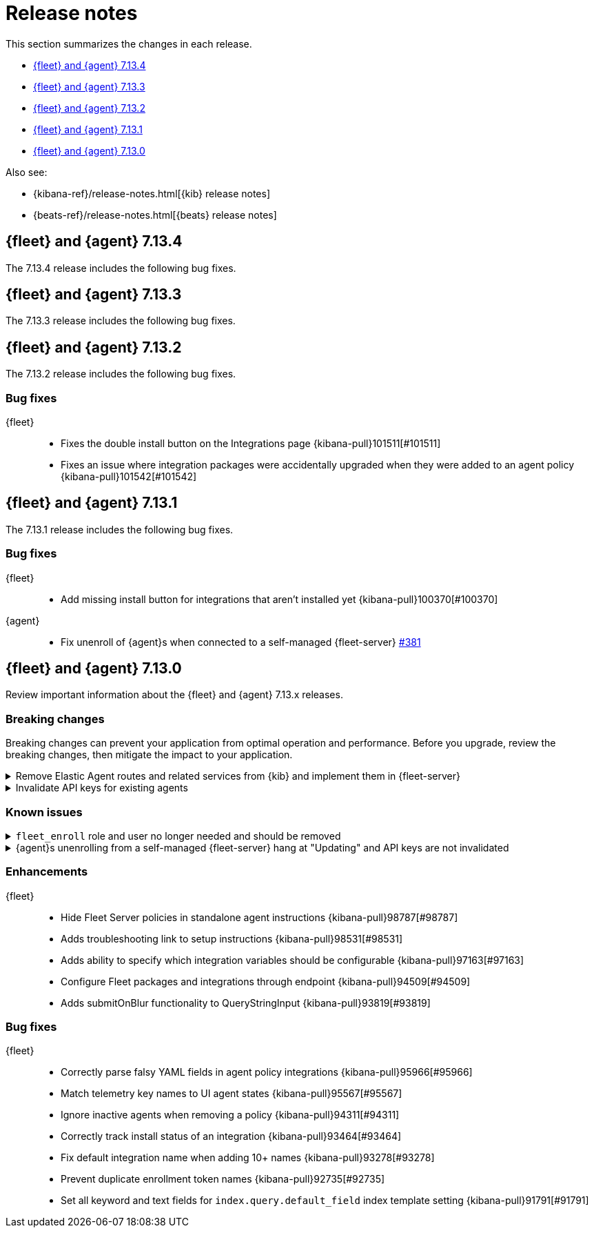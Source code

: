 // Use these for links to issue and pulls. 
:kib-issue: https://github.com/elastic/kibana/issues/
:kib-pull: https://github.com/elastic/kibana/pull/
:agent-issue: https://github.com/elastic/beats/issues/
:agent-pull: https://github.com/elastic/beats/pull/
:fleet-server-issue: https://github.com/elastic/beats/issues/fleet-server/
:fleet-server-pull: https://github.com/elastic/beats/pull/fleet-server/

[[release-notes]]
= Release notes

This section summarizes the changes in each release.

* <<release-notes-7.13.4>>

* <<release-notes-7.13.3>>

* <<release-notes-7.13.2>>

* <<release-notes-7.13.1>>

* <<release-notes-7.13.0>>

Also see:

* {kibana-ref}/release-notes.html[{kib} release notes]
* {beats-ref}/release-notes.html[{beats} release notes]

[[release-notes-7.13.4]]
== {fleet} and {agent} 7.13.4

The 7.13.4 release includes the following bug fixes.

//QUESTION: What do we need to add here?

[[release-notes-7.13.3]]
== {fleet} and {agent} 7.13.3

The 7.13.3 release includes the following bug fixes.

//QUESTION: What do we need to add here?

[[release-notes-7.13.2]]
== {fleet} and {agent} 7.13.2

The 7.13.2 release includes the following bug fixes.

[discrete]
[[bug-fixes-7.13.2]]
=== Bug fixes

{fleet}::
* Fixes the double install button on the Integrations page {kibana-pull}101511[#101511]
* Fixes an issue where integration packages were accidentally upgraded when they were added to an agent policy {kibana-pull}101542[#101542]

[[release-notes-7.13.1]]
== {fleet} and {agent} 7.13.1

The 7.13.1 release includes the following bug fixes.

[discrete]
[[bug-fixes-7.13.1]]
=== Bug fixes

{fleet}::
* Add missing install button for integrations that aren't installed yet {kibana-pull}100370[#100370]

{agent}::
* Fix unenroll of {agent}s when connected to a self-managed {fleet-server} {fleet-server-pull}381[#381]


[[release-notes-7.13.0]]
== {fleet} and {agent} 7.13.0

Review important information about the {fleet} and {agent} 7.13.x releases.

//[discrete]
//[[security-updates-7.13.0]]
//=== Security updates

//{fleet}::
//* add info

//{agent}::
//* add info

[discrete]
[[breaking-changes-7.13.0]]
=== Breaking changes

Breaking changes can prevent your application from optimal operation and
performance. Before you upgrade, review the breaking changes, then mitigate the
impact to your application.

[discrete]
[[breaking-97206]]
.Remove Elastic Agent routes and related services from {kib} and implement them in {fleet-server}
[%collapsible]
====
*Details* +
Elastic Agents now use the Fleet Server to enroll agents, get agent policies, collect status information, and more. For more information, refer to {kibana-pull}97206[#97206].

*Impact* +
To run and manage Elastic Agents, use the Fleet Server instead of {kib}. For more information, refer to {fleet-guide}/fleet-server.html[Fleet Server].
====
      
[discrete]
[[breaking-95789]]
.Invalidate API keys for existing agents
[%collapsible]
====
*Details* +
The existing agents in {kib} are not migrated as part of the migration to Fleet. For more information, refer to {kibana-pull}95789[#95789].

*Impact* +
The existing agent API keys are invalidated and display as `Inactive` on the *Agents* page.
====

[discrete]
[[known-issues-7.13.0]]
=== Known issues

[[known-issue-98745]]
.`fleet_enroll` role and user no longer needed and should be removed
[%collapsible]
====

*Details* 

The `fleet_enroll` role and user are no longer needed for central management
of {agent}s in {kib}.

*Impact* +
If the role and user were set up in a previous release, remove them now to avoid
them being orphaned in the cluster. {kib-pull}98745[#98745]
====

[[known-issue-25773]]
.{agent}s unenrolling from a self-managed {fleet-server} hang at "Updating" and API keys are not invalidated
[%collapsible]
====

*Details* 

In {kib}, when you unenroll an {agent} from a self-managed {fleet-server},
the status may hang at "Updating". This problem only occurs with {agent}s
connecting to a {fleet-server} started with a service token.

*Impact* +
You must do a force unenroll to remove the {agent} and invalidate the API keys,
or unenrollment hangs indefinitely. {fleet-server-issue}380[#380]
====


//[discrete]
//[[deprecations-7.13.0]]
//=== Deprecations

//The following functionality is deprecated in 7.13.0, and will be removed in
//8.0.0. Deprecated functionality does not have an immediate impact on your
//application, but we strongly recommend you make the necessary updates after you
//upgrade to 7.13.0.

//{fleet}::
//* add info

//{agent}::
//* add info

//[discrete]
//[[new-features-7.13.0]]
//=== New features

//The 7.13.0 release adds the following new and notable features.

//{fleet}::
//* add info

//{agent}::
//* add info

[discrete]
[[enhancements-7.13.0]]
=== Enhancements

{fleet}::
* Hide Fleet Server policies in standalone agent instructions {kibana-pull}98787[#98787]
* Adds troubleshooting link to setup instructions {kibana-pull}98531[#98531]
* Adds ability to specify which integration variables should be configurable {kibana-pull}97163[#97163]
* Configure Fleet packages and integrations through endpoint {kibana-pull}94509[#94509]
* Adds submitOnBlur functionality to QueryStringInput {kibana-pull}93819[#93819]

//{agent}::
//* add info

[discrete]
[[bug-fixes-7.13.0]]
=== Bug fixes

{fleet}::
* Correctly parse falsy YAML fields in agent policy integrations {kibana-pull}95966[#95966]
* Match telemetry key names to UI agent states {kibana-pull}95567[#95567]
* Ignore inactive agents when removing a policy {kibana-pull}94311[#94311]
* Correctly track install status of an integration {kibana-pull}93464[#93464]
* Fix default integration name when adding 10+ names {kibana-pull}93278[#93278]
* Prevent duplicate enrollment token names {kibana-pull}92735[#92735]
* Set all keyword and text fields for `index.query.default_field` index template setting {kibana-pull}91791[#91791]

//{agent}::
//* add info
